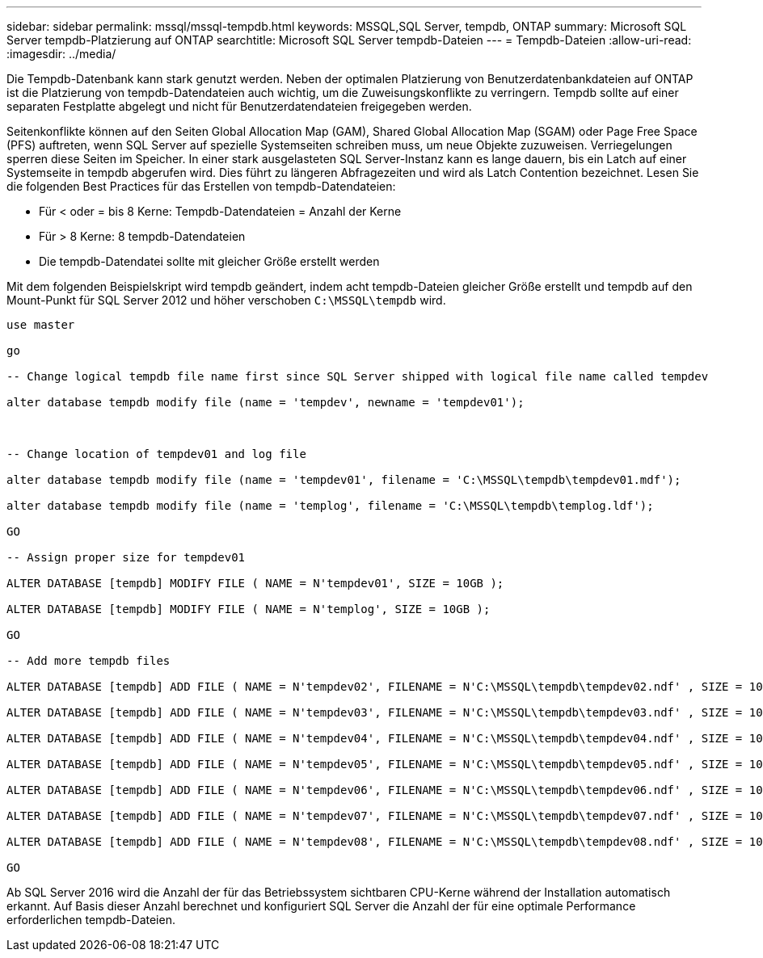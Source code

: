 ---
sidebar: sidebar 
permalink: mssql/mssql-tempdb.html 
keywords: MSSQL,SQL Server, tempdb, ONTAP 
summary: Microsoft SQL Server tempdb-Platzierung auf ONTAP 
searchtitle: Microsoft SQL Server tempdb-Dateien 
---
= Tempdb-Dateien
:allow-uri-read: 
:imagesdir: ../media/


[role="lead"]
Die Tempdb-Datenbank kann stark genutzt werden. Neben der optimalen Platzierung von Benutzerdatenbankdateien auf ONTAP ist die Platzierung von tempdb-Datendateien auch wichtig, um die Zuweisungskonflikte zu verringern. Tempdb sollte auf einer separaten Festplatte abgelegt und nicht für Benutzerdatendateien freigegeben werden.

Seitenkonflikte können auf den Seiten Global Allocation Map (GAM), Shared Global Allocation Map (SGAM) oder Page Free Space (PFS) auftreten, wenn SQL Server auf spezielle Systemseiten schreiben muss, um neue Objekte zuzuweisen. Verriegelungen sperren diese Seiten im Speicher. In einer stark ausgelasteten SQL Server-Instanz kann es lange dauern, bis ein Latch auf einer Systemseite in tempdb abgerufen wird. Dies führt zu längeren Abfragezeiten und wird als Latch Contention bezeichnet. Lesen Sie die folgenden Best Practices für das Erstellen von tempdb-Datendateien:

* Für < oder = bis 8 Kerne: Tempdb-Datendateien = Anzahl der Kerne
* Für > 8 Kerne: 8 tempdb-Datendateien
* Die tempdb-Datendatei sollte mit gleicher Größe erstellt werden


Mit dem folgenden Beispielskript wird tempdb geändert, indem acht tempdb-Dateien gleicher Größe erstellt und tempdb auf den Mount-Punkt für SQL Server 2012 und höher verschoben `C:\MSSQL\tempdb` wird.

....
use master

go

-- Change logical tempdb file name first since SQL Server shipped with logical file name called tempdev

alter database tempdb modify file (name = 'tempdev', newname = 'tempdev01');



-- Change location of tempdev01 and log file

alter database tempdb modify file (name = 'tempdev01', filename = 'C:\MSSQL\tempdb\tempdev01.mdf');

alter database tempdb modify file (name = 'templog', filename = 'C:\MSSQL\tempdb\templog.ldf');

GO

-- Assign proper size for tempdev01

ALTER DATABASE [tempdb] MODIFY FILE ( NAME = N'tempdev01', SIZE = 10GB );

ALTER DATABASE [tempdb] MODIFY FILE ( NAME = N'templog', SIZE = 10GB );

GO

-- Add more tempdb files

ALTER DATABASE [tempdb] ADD FILE ( NAME = N'tempdev02', FILENAME = N'C:\MSSQL\tempdb\tempdev02.ndf' , SIZE = 10GB , FILEGROWTH = 10%);

ALTER DATABASE [tempdb] ADD FILE ( NAME = N'tempdev03', FILENAME = N'C:\MSSQL\tempdb\tempdev03.ndf' , SIZE = 10GB , FILEGROWTH = 10%);

ALTER DATABASE [tempdb] ADD FILE ( NAME = N'tempdev04', FILENAME = N'C:\MSSQL\tempdb\tempdev04.ndf' , SIZE = 10GB , FILEGROWTH = 10%);

ALTER DATABASE [tempdb] ADD FILE ( NAME = N'tempdev05', FILENAME = N'C:\MSSQL\tempdb\tempdev05.ndf' , SIZE = 10GB , FILEGROWTH = 10%);

ALTER DATABASE [tempdb] ADD FILE ( NAME = N'tempdev06', FILENAME = N'C:\MSSQL\tempdb\tempdev06.ndf' , SIZE = 10GB , FILEGROWTH = 10%);

ALTER DATABASE [tempdb] ADD FILE ( NAME = N'tempdev07', FILENAME = N'C:\MSSQL\tempdb\tempdev07.ndf' , SIZE = 10GB , FILEGROWTH = 10%);

ALTER DATABASE [tempdb] ADD FILE ( NAME = N'tempdev08', FILENAME = N'C:\MSSQL\tempdb\tempdev08.ndf' , SIZE = 10GB , FILEGROWTH = 10%);

GO
....
Ab SQL Server 2016 wird die Anzahl der für das Betriebssystem sichtbaren CPU-Kerne während der Installation automatisch erkannt. Auf Basis dieser Anzahl berechnet und konfiguriert SQL Server die Anzahl der für eine optimale Performance erforderlichen tempdb-Dateien.
